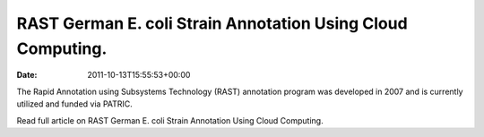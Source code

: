 ============================================================
RAST German E. coli Strain Annotation Using Cloud Computing.
============================================================


:date:   2011-10-13T15:55:53+00:00

The Rapid Annotation using Subsystems Technology (RAST) annotation
program was developed in 2007 and is currently utilized and funded via
PATRIC.

Read full article on RAST German E. coli Strain Annotation Using Cloud
Computing.
